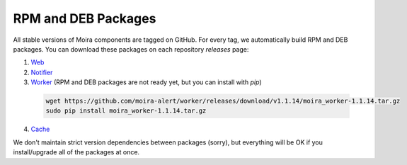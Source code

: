 RPM and DEB Packages
====================

.. _Web: https://github.com/moira-alert/web/releases
.. _Notifier: https://github.com/moira-alert/notifier/releases
.. _Worker: https://github.com/moira-alert/worker/releases
.. _Cache: https://github.com/moira-alert/cache/releases

All stable versions of Moira components are tagged on GitHub. For every tag, we automatically build RPM and DEB
packages. You can download these packages on each repository `releases` page:

1. Web_
2. Notifier_
3. Worker_ (RPM and DEB packages are not ready yet, but you can install with `pip`)

  .. code-block:: bash

    wget https://github.com/moira-alert/worker/releases/download/v1.1.14/moira_worker-1.1.14.tar.gz
    sudo pip install moira_worker-1.1.14.tar.gz

4. Cache_

We don't maintain strict version dependencies between packages (sorry), but everything will be OK if you install/upgrade
all of the packages at once.
